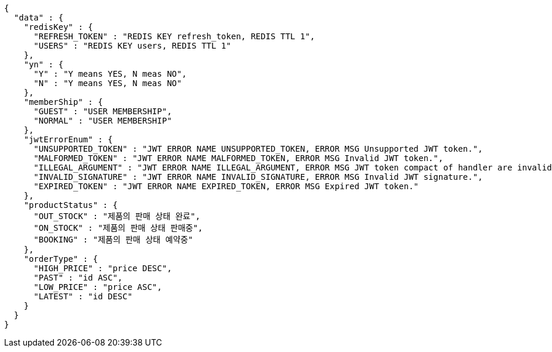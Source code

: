 [source,json,options="nowrap"]
----
{
  "data" : {
    "redisKey" : {
      "REFRESH_TOKEN" : "REDIS KEY refresh_token, REDIS TTL 1",
      "USERS" : "REDIS KEY users, REDIS TTL 1"
    },
    "yn" : {
      "Y" : "Y means YES, N meas NO",
      "N" : "Y means YES, N meas NO"
    },
    "memberShip" : {
      "GUEST" : "USER MEMBERSHIP",
      "NORMAL" : "USER MEMBERSHIP"
    },
    "jwtErrorEnum" : {
      "UNSUPPORTED_TOKEN" : "JWT ERROR NAME UNSUPPORTED_TOKEN, ERROR MSG Unsupported JWT token.",
      "MALFORMED_TOKEN" : "JWT ERROR NAME MALFORMED_TOKEN, ERROR MSG Invalid JWT token.",
      "ILLEGAL_ARGUMENT" : "JWT ERROR NAME ILLEGAL_ARGUMENT, ERROR MSG JWT token compact of handler are invalid.",
      "INVALID_SIGNATURE" : "JWT ERROR NAME INVALID_SIGNATURE, ERROR MSG Invalid JWT signature.",
      "EXPIRED_TOKEN" : "JWT ERROR NAME EXPIRED_TOKEN, ERROR MSG Expired JWT token."
    },
    "productStatus" : {
      "OUT_STOCK" : "제품의 판매 상태 완료",
      "ON_STOCK" : "제품의 판매 상태 판매중",
      "BOOKING" : "제품의 판매 상태 예약중"
    },
    "orderType" : {
      "HIGH_PRICE" : "price DESC",
      "PAST" : "id ASC",
      "LOW_PRICE" : "price ASC",
      "LATEST" : "id DESC"
    }
  }
}
----